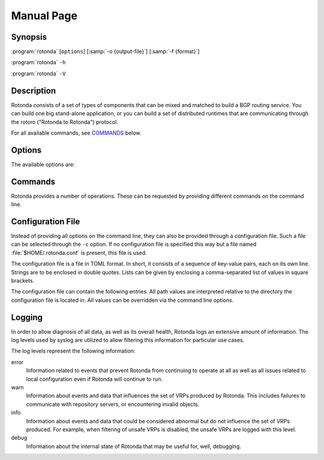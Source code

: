 Manual Page
===========

Synopsis
--------

:program:`rotonda` [``options``] [:samp:`-o {output-file}`] [:samp:`-f {format}`]

:program:`rotonda` ``-h``

:program:`rotonda` ``-V``

Description
-----------

Rotonda consists of a set of types of components that can be mixed and
matched to build a BGP routing service. You can build one big stand-alone
application, or you can build a set of distributed runtimes that are
communicating through the rotoro ("Rotonda to Rotonda") protocol.

For all available commands, see `COMMANDS`_ below.

Options
-------

The available options are:

.. option:: -v, --verbose

      Print more information. If given twice, even more information is
      printed.

      More specifically, a single :option:`-v` increases the log level from
      the default of *warn* to *info*, specifying it more than once increases
      it to *debug*.
      
      See `LOGGING`_ below for more information on what information is logged
      at the different levels.

.. option:: -q, --quiet

      Print less information. Given twice, print nothing at all.

      A single :option:`-q` will drop the log level to *error*. Repeating
      :option:`-q` more than once turns logging off completely.

.. option:: --syslog

      Redirect logging output to syslog.

      This option is implied if a command is used that causes Rotonda to
      run in daemon mode.

.. option:: --syslog-facility=facility

      If logging to syslog is used, this option can be used to specify the
      syslog facility to use. The default is *daemon*.

.. option:: --logfile=path

      Redirect logging output to the given file.

.. option:: -h, --help

      Print some help information.

.. option:: -V, --version

      Print version information.

Commands
--------

Rotonda provides a number of operations. These can be requested by providing
different commands on the command line.

.. subcmd:: foo

    Description bar.

    .. option:: -o file, --output=file

           Specifies the output file to write the list to. If this option is
           missing or file is ``-`` the list is printed to standard output.

    .. option:: -f format, --format=format

           The output format to use. Rotonda currently supports the
           following formats:

           csv
                  The list is formatted as lines of comma-separated values.

           json
                  The list is placed into a JSON object.

Configuration File
------------------

Instead of providing all options on the command line, they can also be
provided through a configuration file. Such a file can be selected through
the ``-c`` option. If no configuration file is specified this way but a
file named :file:`$HOME/.rotonda.conf` is present, this file is used.

The configuration file is a file in TOML format. In short, it consists of a
sequence of key-value pairs, each on its own line. Strings are to be enclosed
in double quotes. Lists can be given by enclosing a comma-separated list of
values in square brackets.

The configuration file can contain the following entries. All path values are
interpreted relative to the directory the configuration file is located in.
All values can be overridden via the command line options.

.. Glossary::

      log-level
            A string value specifying the maximum log level for which log
            messages should be emitted. The default is *warn*.

            See `LOGGING`_ below for more information on what information is
            logged at the different levels.

      log
            A string specifying where to send log messages to. This can be
            one of the following values:

            default
                  Log messages will be sent to standard error if Rotonda
                  stays attached to the terminal or to syslog if it runs in
                  daemon mode.

            stderr
                  Log messages will be sent to standard error.

            syslog
                  Log messages will be sent to syslog.

            file
                  Log messages will be sent to the file specified through
                  the log-file configuration file entry.

            The default if this value is missing is, unsurprisingly,
            *default*.

      log-file
            A string value containing the path to a file to which log
            messages will be appended if the log configuration value is set
            to file. In this case, the value is mandatory.

      syslog-facility
            A string value specifying the syslog facility to use for logging
            to syslog. The default value if this entry is missing is
            *daemon*.

      pid-file
            A string value containing a path pointing to the PID file to be
            used in daemon mode.

      working-dir
            A string value containing a path to the working directory for the
            daemon process.

      chroot
            A string value containing the path any daemon process should use
            as its root directory.

      user
            A string value containing the user name a daemon process should
            run as.

      group
            A string value containing the group name a daemon process should
            run as.

Logging
-------

In order to allow diagnosis of all data, as well as its overall health,
Rotonda logs an extensive amount of information. The log levels used by
syslog are utilized to allow filtering this information for particular use
cases.

The log levels represent the following information:

error
      Information related to events that prevent Rotonda from continuing
      to operate at all as well as all issues related to local configuration
      even if Rotonda will continue to run.

warn
      Information about events and data that influences the set of VRPs
      produced by Rotonda. This includes failures to communicate with
      repository servers, or encountering invalid objects.

info
      Information about events and data that could be considered abnormal but
      do not influence the set of VRPs produced. For example, when filtering
      of unsafe VRPs is disabled, the unsafe VRPs are logged with this level.

debug
      Information about the internal state of Rotonda that may be useful
      for, well, debugging.

